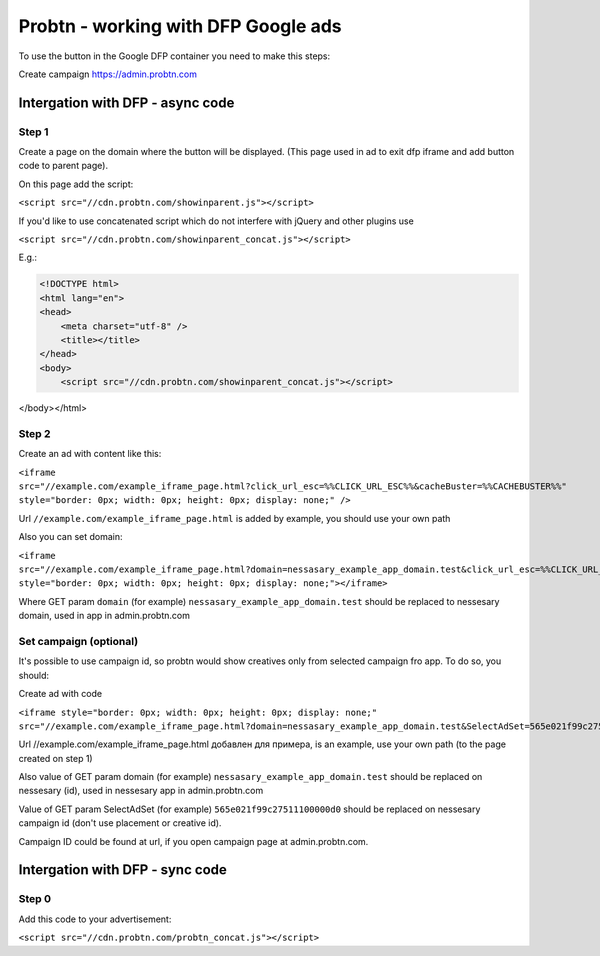 .. probtn documentation master file, created by
   sphinx-quickstart on Mon Nov  2 12:32:08 2015.
   You can adapt this file completely to your liking, but it should at least
   contain the root `toctree` directive.
 
.. _dfp:
 
Probtn - working with DFP Google ads
==================================

To use the button in the Google DFP container you need to make this steps:

Create campaign https://admin.probtn.com

Intergation with DFP - async code
----------------------------------

Step 1
^^^^^^^^^^^^^^^^^^^^^^^^^^^^^^^^^

Create a page on the domain where the button will be displayed. (This page used in ad to exit dfp iframe and add button code to parent page).

On this page add the script:

``<script src="//cdn.probtn.com/showinparent.js"></script>``

If you'd like to use concatenated script which do not interfere with jQuery and other plugins use

``<script src="//cdn.probtn.com/showinparent_concat.js"></script>``

E.g.:

.. code-block:: html

    <!DOCTYPE html>
    <html lang="en">
    <head>
        <meta charset="utf-8" />
        <title></title>
    </head>
    <body>
        <script src="//cdn.probtn.com/showinparent_concat.js"></script>
</body></html>


Step 2
^^^^^^^^^^^^^^^^^^^^^^^^^^^^^^^^^

Create an ad with content like this:

``<iframe src="//example.com/example_iframe_page.html?click_url_esc=%%CLICK_URL_ESC%%&cacheBuster=%%CACHEBUSTER%%" style="border: 0px; width: 0px; height: 0px; display: none;" />``

Url ``//example.com/example_iframe_page.html`` is added by example, you should use your own path

Also you can set domain:

``<iframe src="//example.com/example_iframe_page.html?domain=nessasary_example_app_domain.test&click_url_esc=%%CLICK_URL_ESC%%&cacheBuster=%%CACHEBUSTER%%" style="border: 0px; width: 0px; height: 0px; display: none;"></iframe>``

Where GET param ``domain`` (for example) ``nessasary_example_app_domain.test`` should be replaced to nessesary domain, used in app in admin.probtn.com

Set campaign (optional)
^^^^^^^^^^^^^^^^^^^^^^^^^^^^^^^^^

It's possible to use campaign id, so probtn would show creatives only from selected campaign fro app.
To do so, you should:
 
Create ad with code

``<iframe style="border: 0px; width: 0px; height: 0px; display: none;"  src="//example.com/example_iframe_page.html?domain=nessasary_example_app_domain.test&SelectAdSet=565e021f99c27511100000d0"></iframe>``

Url //example.com/example_iframe_page.html добавлен для примера, is an example, use your own path (to the page created on step 1)

Also value of GET param domain (for example) ``nessasary_example_app_domain.test`` should be replaced on nessesary (id), used in nessesary app in admin.probtn.com

Value of GET param SelectAdSet (for example) ``565e021f99c27511100000d0`` should be replaced on nessesary campaign id (don't use placement or creative id).

Campaign ID could be found  at url, if you open campaign page at admin.probtn.com.

.. image:: images/adriver/adriver2_step3_2.png

Intergation with DFP - sync code
----------------------------------

Step 0
^^^^^^^^^^^^^^^^^^^^^^^^^^^^^^^^^

Add this code to your advertisement:

``<script src="//cdn.probtn.com/probtn_concat.js"></script>``

